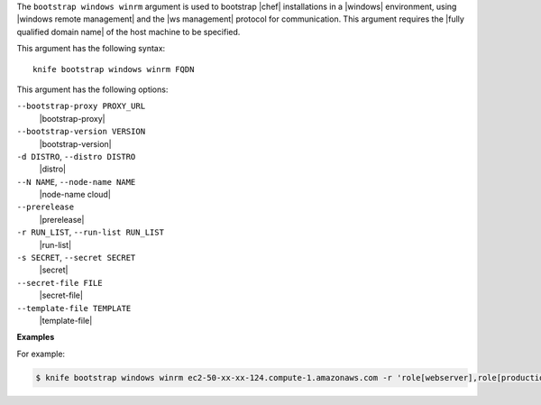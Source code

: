 .. The contents of this file are included in multiple topics.
.. This file describes a command or a sub-command for Knife.
.. This file should not be changed in a way that hinders its ability to appear in multiple documentation sets.


The ``bootstrap windows winrm`` argument is used to bootstrap |chef| installations in a |windows| environment, using |windows remote management| and the |ws management| protocol for communication. This argument requires the |fully qualified domain name| of the host machine to be specified.

This argument has the following syntax::

   knife bootstrap windows winrm FQDN

This argument has the following options:

``--bootstrap-proxy PROXY_URL``
   |bootstrap-proxy|

``--bootstrap-version VERSION``
   |bootstrap-version|

``-d DISTRO``, ``--distro DISTRO``
   |distro|

``--N NAME``, ``--node-name NAME``
   |node-name cloud|

``--prerelease``
   |prerelease|

``-r RUN_LIST``, ``--run-list RUN_LIST``
   |run-list|

``-s SECRET``, ``--secret SECRET``
   |secret|

``--secret-file FILE``
   |secret-file|

``--template-file TEMPLATE``
   |template-file|

**Examples**

For example:

.. code-block:: bash

   $ knife bootstrap windows winrm ec2-50-xx-xx-124.compute-1.amazonaws.com -r 'role[webserver],role[production]' -x Administrator -P 'super_secret_password'

